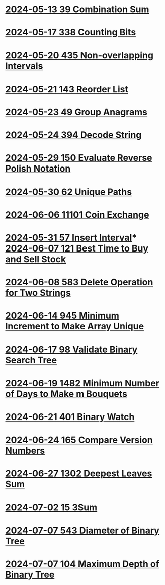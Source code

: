 * [[./0039-Combination-Sum.org][2024-05-13 39 Combination Sum]]
* [[./0338-Counting-Bits.org][2024-05-17 338 Counting Bits]]
* [[./0435-Non-overlapping-Intervals.org][2024-05-20 435 Non-overlapping Intervals]]
* [[./0143-Reorder-List.org][2024-05-21 143 Reorder List]]
* [[./0049-Group-Anagrams.org][2024-05-23 49 Group Anagrams]]
* [[./0394-Decode-String.org][2024-05-24 394 Decode String]]
* [[./0150-Evaluate-Reverse-Polish-Notation.org][2024-05-29 150 Evaluate Reverse Polish Notation]]
* [[./0062-Unique-Paths.org][2024-05-30 62 Unique Paths]]
* [[./11101-Coin-Exchange.org][2024-06-06 11101 Coin Exchange]]
* [[./0057-Insert-Interval.org][2024-05-31 57 Insert Interval]]* [[./0121-Best-Time-to-Buy-and-Sell-Stock.org][2024-06-07 121 Best Time to Buy and Sell Stock]]
* [[./0583-Delete-Operation-for-Two-Strings.org][2024-06-08 583 Delete Operation for Two Strings]]
* [[./0945-Minimum-Increment-to-Make-Array-Unique.org][2024-06-14 945 Minimum Increment to Make Array Unique]]
* [[./0098-Validate-Binary-Search-Tree.org][2024-06-17 98 Validate Binary Search Tree]]
* [[./1482-Minimum-Number-of-Days-to-Make-m-Bouquets.org][2024-06-19 1482 Minimum Number of Days to Make m Bouquets]]
* [[./0401-Binary-Watch.org][2024-06-21 401 Binary Watch]]
* [[./0165-Compare-Version-Numbers.org][2024-06-24 165 Compare Version Numbers]]
* [[./1302-Deepest-Leaves-Sum.org][2024-06-27 1302 Deepest Leaves Sum]]
* [[./0015-3Sum.org][2024-07-02 15 3Sum]]
* [[./0543-Diameter-of-Binary-Tree.org][2024-07-07 543 Diameter of Binary Tree]]
* [[./0104-Maximum-Depth-of-Binary-Tree.org][2024-07-07 104 Maximum Depth of Binary Tree]]
